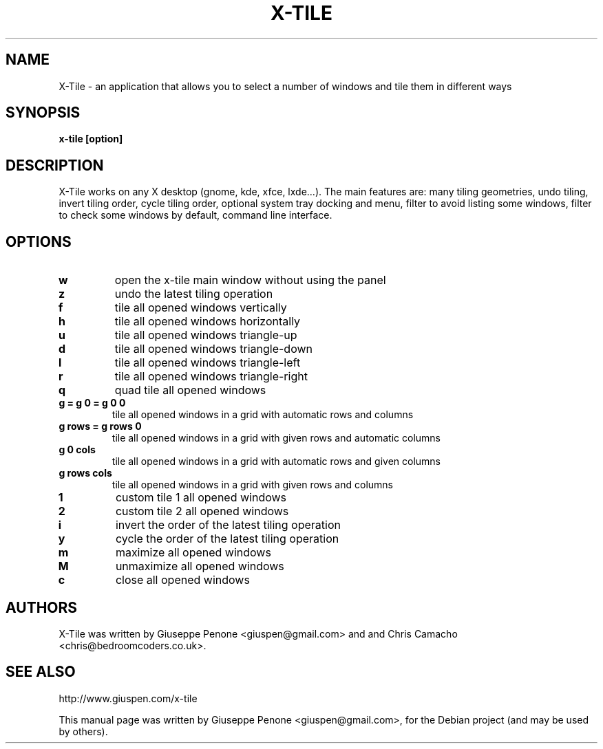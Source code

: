.TH X-TILE "1" "July 2012" "x-tile 2.4"
.SH NAME
X-Tile \- an application that allows you to select a number of windows and tile them in different ways
.SH SYNOPSIS
\fBx-tile [option]\fP
.SH DESCRIPTION
X-Tile works on any X desktop (gnome, kde, xfce, lxde…).
The main features are: many tiling geometries, undo tiling, invert tiling order, cycle tiling order, optional system tray docking and menu, filter to avoid listing some windows, filter to check some windows by default, command line interface.
.SH OPTIONS
.IP \fBw\fP
open the x-tile main window without using the panel
.IP \fBz\fP
undo the latest tiling operation
.IP \fBf\fP
tile all opened windows vertically
.IP \fBh\fP
tile all opened windows horizontally
.IP \fBu\fP
tile all opened windows triangle-up
.IP \fBd\fP
tile all opened windows triangle-down
.IP \fBl\fP
tile all opened windows triangle-left
.IP \fBr\fP
tile all opened windows triangle-right
.IP \fBq\fP
quad tile all opened windows
.TP
.B \fBg = g 0 = g 0 0\fP
tile all opened windows in a grid with automatic rows and columns
.TP
.B \fBg rows = g rows 0\fP
tile all opened windows in a grid with given rows and automatic columns
.TP
.B \fBg 0 cols\fP
tile all opened windows in a grid with automatic rows and given columns
.TP
.B \fBg rows cols\fP
tile all opened windows in a grid with given rows and columns
.IP \fB1\fP
custom tile 1 all opened windows
.IP \fB2\fP
custom tile 2 all opened windows
.IP \fBi\fP
invert the order of the latest tiling operation
.IP \fBy\fP
cycle the order of the latest tiling operation
.IP \fBm\fP
maximize all opened windows
.IP \fBM\fP
unmaximize all opened windows
.IP \fBc\fP
close all opened windows
.SH AUTHORS
X-Tile was written by Giuseppe Penone <giuspen@gmail.com> and and Chris Camacho <chris@bedroomcoders.co.uk>.
.SH SEE ALSO
http://www.giuspen.com/x-tile
.PP
This manual page was written by Giuseppe Penone <giuspen@gmail.com>,
for the Debian project (and may be used by others).

